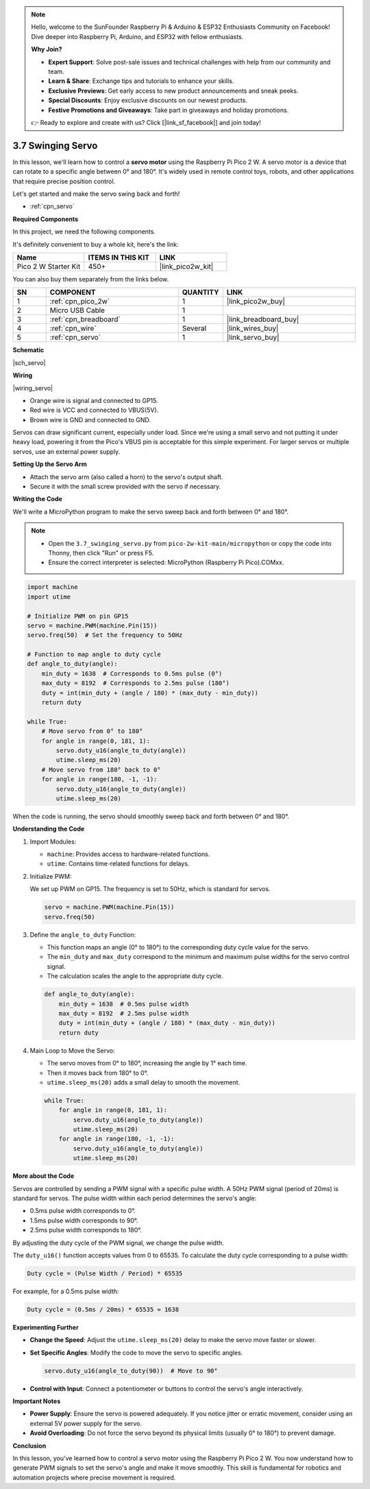 .. note::

    Hello, welcome to the SunFounder Raspberry Pi & Arduino & ESP32 Enthusiasts Community on Facebook! Dive deeper into Raspberry Pi, Arduino, and ESP32 with fellow enthusiasts.

    **Why Join?**

    - **Expert Support**: Solve post-sale issues and technical challenges with help from our community and team.
    - **Learn & Share**: Exchange tips and tutorials to enhance your skills.
    - **Exclusive Previews**: Get early access to new product announcements and sneak peeks.
    - **Special Discounts**: Enjoy exclusive discounts on our newest products.
    - **Festive Promotions and Giveaways**: Take part in giveaways and holiday promotions.

    👉 Ready to explore and create with us? Click [|link_sf_facebook|] and join today!

.. _py_servo:

3.7 Swinging Servo
===================

In this lesson, we'll learn how to control a **servo motor** using the Raspberry Pi Pico 2 W. A servo motor is a device that can rotate to a specific angle between 0° and 180°. It's widely used in remote control toys, robots, and other applications that require precise position control.

Let's get started and make the servo swing back and forth!

* :ref:`cpn_servo`

**Required Components**

In this project, we need the following components. 

It's definitely convenient to buy a whole kit, here's the link: 

.. list-table::
    :widths: 20 20 20
    :header-rows: 1

    *   - Name	
        - ITEMS IN THIS KIT
        - LINK
    *   - Pico 2 W Starter Kit	
        - 450+
        - |link_pico2w_kit|

You can also buy them separately from the links below.

.. list-table::
    :widths: 5 20 5 20
    :header-rows: 1

    *   - SN
        - COMPONENT	
        - QUANTITY
        - LINK

    *   - 1
        - :ref:`cpn_pico_2w`
        - 1
        - |link_pico2w_buy|
    *   - 2
        - Micro USB Cable
        - 1
        - 
    *   - 3
        - :ref:`cpn_breadboard`
        - 1
        - |link_breadboard_buy|
    *   - 4
        - :ref:`cpn_wire`
        - Several
        - |link_wires_buy|
    *   - 5
        - :ref:`cpn_servo`
        - 1
        - |link_servo_buy|


**Schematic**

|sch_servo|

**Wiring**

|wiring_servo|

* Orange wire is signal and connected to GP15.
* Red wire is VCC and connected to VBUS(5V).
* Brown wire is GND and connected to GND.

Servos can draw significant current, especially under load. Since we're using a small servo and not putting it under heavy load, powering it from the Pico's VBUS pin is acceptable for this simple experiment. For larger servos or multiple servos, use an external power supply.

**Setting Up the Servo Arm**

* Attach the servo arm (also called a horn) to the servo's output shaft.
* Secure it with the small screw provided with the servo if necessary.


.. 1. Press the Servo Arm into the Servo output shaft. If necessary, fix it with screws.
.. #. Connect **VBUS** (not 3V3) and GND of Pico 2 W to the power bus of the breadboard.
.. #. Connect the red lead of the servo to the positive power bus with a jumper.
.. #. Connect the yellow lead of the servo to the GP15 pin with a jumper wire.
.. #. Connect the brawn lead of the servo to the negative power bus with a jumper wire.

**Writing the Code**

We'll write a MicroPython program to make the servo sweep back and forth between 0° and 180°.

.. note::

    * Open the ``3.7_swinging_servo.py`` from ``pico-2w-kit-main/micropython`` or copy the code into Thonny, then click "Run" or press F5.
    * Ensure the correct interpreter is selected: MicroPython (Raspberry Pi Pico).COMxx. 
    

.. code-block:: python

    import machine
    import utime

    # Initialize PWM on pin GP15
    servo = machine.PWM(machine.Pin(15))
    servo.freq(50)  # Set the frequency to 50Hz

    # Function to map angle to duty cycle
    def angle_to_duty(angle):
        min_duty = 1638  # Corresponds to 0.5ms pulse (0°)
        max_duty = 8192  # Corresponds to 2.5ms pulse (180°)
        duty = int(min_duty + (angle / 180) * (max_duty - min_duty))
        return duty

    while True:
        # Move servo from 0° to 180°
        for angle in range(0, 181, 1):
            servo.duty_u16(angle_to_duty(angle))
            utime.sleep_ms(20)
        # Move servo from 180° back to 0°
        for angle in range(180, -1, -1):
            servo.duty_u16(angle_to_duty(angle))
            utime.sleep_ms(20)

When the code is running, the servo should smoothly sweep back and forth between 0° and 180°.


**Understanding the Code**

#. Import Modules:

   * ``machine``: Provides access to hardware-related functions.
   * ``utime``: Contains time-related functions for delays.

#. Initialize PWM:

   We set up PWM on GP15.
   The frequency is set to 50Hz, which is standard for servos.

   .. code-block:: python

      servo = machine.PWM(machine.Pin(15))
      servo.freq(50)

#. Define the ``angle_to_duty`` Function:

   * This function maps an angle (0° to 180°) to the corresponding duty cycle value for the servo.
   * The ``min_duty`` and ``max_duty`` correspond to the minimum and maximum pulse widths for the servo control signal.
   * The calculation scales the angle to the appropriate duty cycle.

   .. code-block:: python

      def angle_to_duty(angle):
          min_duty = 1638  # 0.5ms pulse width
          max_duty = 8192  # 2.5ms pulse width
          duty = int(min_duty + (angle / 180) * (max_duty - min_duty))
          return duty
    
#. Main Loop to Move the Servo:

   * The servo moves from 0° to 180°, increasing the angle by 1° each time.
   * Then it moves back from 180° to 0°.
   * ``utime.sleep_ms(20)`` adds a small delay to smooth the movement.

   .. code-block:: python

      while True:
          for angle in range(0, 181, 1):
              servo.duty_u16(angle_to_duty(angle))
              utime.sleep_ms(20)
          for angle in range(180, -1, -1):
              servo.duty_u16(angle_to_duty(angle))
              utime.sleep_ms(20)

**More about the Code**

Servos are controlled by sending a PWM signal with a specific pulse width.
A 50Hz PWM signal (period of 20ms) is standard for servos.
The pulse width within each period determines the servo's angle:

* 0.5ms pulse width corresponds to 0°.
* 1.5ms pulse width corresponds to 90°.
* 2.5ms pulse width corresponds to 180°.

By adjusting the duty cycle of the PWM signal, we change the pulse width.

The ``duty_u16()`` function accepts values from 0 to 65535.
To calculate the duty cycle corresponding to a pulse width:

.. code-block::

  Duty cycle = (Pulse Width / Period) * 65535

For example, for a 0.5ms pulse width:

.. code-block::

  Duty cycle = (0.5ms / 20ms) * 65535 ≈ 1638

**Experimenting Further**

* **Change the Speed**: Adjust the ``utime.sleep_ms(20)`` delay to make the servo move faster or slower.
* **Set Specific Angles**: Modify the code to move the servo to specific angles.

  .. code-block:: python

    servo.duty_u16(angle_to_duty(90))  # Move to 90°

* **Control with Input**: Connect a potentiometer or buttons to control the servo's angle interactively.

**Important Notes**

* **Power Supply**: Ensure the servo is powered adequately. If you notice jitter or erratic movement, consider using an external 5V power supply for the servo.
* **Avoid Overloading**: Do not force the servo beyond its physical limits (usually 0° to 180°) to prevent damage.

**Conclusion**

In this lesson, you've learned how to control a servo motor using the Raspberry Pi Pico 2 W. You now understand how to generate PWM signals to set the servo's angle and make it move smoothly. This skill is fundamental for robotics and automation projects where precise movement is required.

